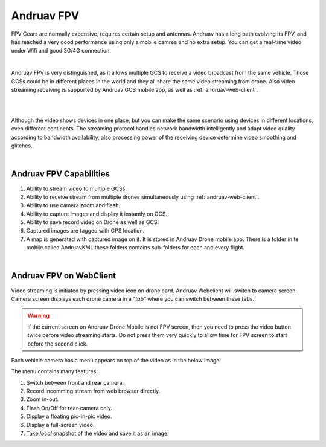 .. _andruav-fpv:


===========
Andruav FPV
===========


FPV Gears are normally expensive, requires certain setup and antennas. Andruav has a long path evolving its FPV, and has reached a very good performance using only a mobile camrea and no extra setup. You can get a real-time video under Wifi and good 3G/4G connection.

.. youtube:: https://www.youtube.com/watch?v=PNFjHC8rWaY

|

Andruav FPV is very distinguished, as it allows multiple GCS to receive a video broadcast from the same vehicle. Those GCSs could be in different places in the world and they all share the same video streaming from drone. Also video streaming receiving is supported by Andruav GCS mobile app, as well as :ref:`andruav-web-client`.

|

.. youtube:: https://www.youtube.com/watch?v=BEAkdFYmsyo


|
    
Although the video shows devices in one place, but you can make the same scenario using devices in different locations, even different continents. 
The streaming protocol handles network bandwidth intelligently and adapt video quality according to bandwidth availability, also processing power of the receiving device determine video smoothing and glitches.

 
|

Andruav FPV Capabilities
========================

#. Ability to stream video to multiple GCSs.

#. Ability to receive stream from multiple drones simultaneously using :ref:`andruav-web-client`.

#. Ability to use camera zoom and flash.

#. Ability to capture images and display it instantly on GCS.

#. Ability to save record video on Drone as well as GCS.

#. Captured images are tagged with GPS location.

#. A map is generated with captured image on it. It is stored in Andruav Drone mobile app. There is a folder in te mobile called AndruavKML these folders contains sub-folders for each and every flight.
    

|

Andruav FPV on WebClient
========================

Video streaming is initiated by pressing video icon on drone card. Andruav Webclient will switch to camera screen. 
Camera screen displays each drone camera in a *"tab"* where you can switch between these tabs. 


.. image:: ./images/fpv_web.png
   :align: center
   :alt: FPV Screen


.. warning::
    if the current screen on Andruav Drone Mobile is not FPV screen, then you need to press the video button twice before video streaming starts. 
    Do not press them very quickly to allow time for FPV screen to start before the second click.


Each vehicle camera has a menu appears on top of the video as in the below image:

.. image:: ./images/fpv_menu.png
   :align: center
   :alt: FPV Video Menu

The menu contains many features:

#. Switch between front and rear camera.
#. Record incomming stream from web browser directly.
#. Zoom in-out.
#. Flash On/Off for rear-camera only.
#. Display a floating pic-in-pic video.
#. Display a full-screen video.
#. Take *local* snapshot of the video and save it as an image.

